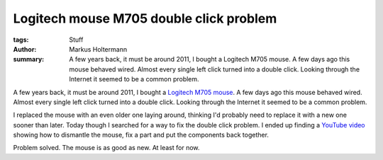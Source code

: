 ========================================
Logitech mouse M705 double click problem
========================================

:tags: Stuff
:author: Markus Holtermann
:summary: A few years back, it must be around 2011, I bought a Logitech M705
   mouse. A few days ago this mouse behaved wired. Almost every single left
   click turned into a double click. Looking through the Internet it seemed to
   be a common problem.


A few years back, it must be around 2011, I bought a `Logitech M705 mouse`_. A
few days ago this mouse behaved wired. Almost every single left click turned
into a double click. Looking through the Internet it seemed to be a common
problem.

I replaced the mouse with an even older one laying around, thinking I'd
probably need to replace it with a new one sooner than later. Today though I
searched for a way to fix the double click problem. I ended up finding a
`YouTube video`_ showing how to dismantle the mouse, fix a part and put the
components back together.

Problem solved. The mouse is as good as new. At least for now.


.. _Logitech M705 mouse: http://www.logitech.com/en-us/product/marathon-mouse-m705
.. _YouTube video: http://www.youtube.com/watch?v=V66Cd2Y4IPs

